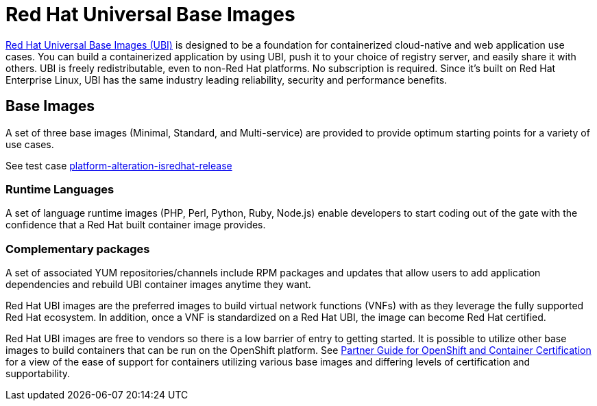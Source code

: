 [id="cnf-best-practices-ubi"]
= Red Hat Universal Base Images

link:https://developers.redhat.com/products/rhel/ubi#assembly-field-sections-18455[Red Hat Universal Base Images (UBI)] is designed to be a foundation for containerized cloud-native and web application use cases. You can build a containerized application by using UBI, push it to your choice of registry server, and easily share it with others. UBI is freely redistributable, even to non-Red Hat platforms. No subscription is required. Since it’s built on Red Hat Enterprise Linux, UBI has the same industry leading reliability, security and performance benefits.

[id="cnf-best-practices-base-images"]
== Base Images

A set of three base images (Minimal, Standard, and Multi-service) are provided to provide optimum starting points for a variety of use cases.

See test case link:https://github.com/test-network-function/cnf-certification-test/blob/main/CATALOG.md#platform-alteration-isredhat-release[platform-alteration-isredhat-release]

[id="cnf-best-practices-runtime-languages"]
=== Runtime Languages

A set of language runtime images (PHP, Perl, Python, Ruby, Node.js) enable developers to start coding out of the gate with the confidence that a Red Hat built container image provides.

[id="cnf-best-practices-complementary-packages"]
=== Complementary packages

A set of associated YUM repositories/channels include RPM packages and updates that allow users to add application dependencies and rebuild UBI container images anytime they want.

Red Hat UBI images are the preferred images to build virtual network functions (VNFs) with as they leverage the fully supported Red Hat ecosystem. In addition, once a VNF is standardized on a Red Hat UBI, the image can become Red Hat certified.

Red Hat UBI images are free to vendors so there is a low barrier of entry to getting started. It is possible to utilize other base images to build containers that can be run on the OpenShift platform. See link:https://redhat-connect.gitbook.io/partner-guide-for-red-hat-openshift-and-container[Partner Guide for OpenShift and Container Certification] for a view of the ease of support for containers utilizing various base images and differing levels of certification and supportability.



